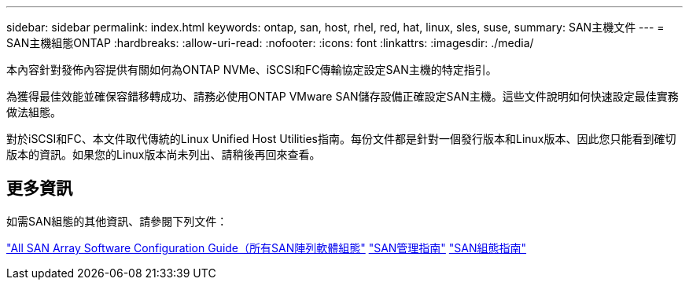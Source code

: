 ---
sidebar: sidebar 
permalink: index.html 
keywords: ontap, san, host, rhel, red, hat, linux, sles, suse, 
summary: SAN主機文件 
---
= SAN主機組態ONTAP
:hardbreaks:
:allow-uri-read: 
:nofooter: 
:icons: font
:linkattrs: 
:imagesdir: ./media/


[role="lead"]
本內容針對發佈內容提供有關如何為ONTAP NVMe、iSCSI和FC傳輸協定設定SAN主機的特定指引。

為獲得最佳效能並確保容錯移轉成功、請務必使用ONTAP VMware SAN儲存設備正確設定SAN主機。這些文件說明如何快速設定最佳實務做法組態。

對於iSCSI和FC、本文件取代傳統的Linux Unified Host Utilities指南。每份文件都是針對一個發行版本和Linux版本、因此您只能看到確切版本的資訊。如果您的Linux版本尚未列出、請稍後再回來查看。



== 更多資訊

如需SAN組態的其他資訊、請參閱下列文件：

link:https://docs.netapp.com/us-en/ontap/task_asa_software_configuration.html["All SAN Array Software Configuration Guide（所有SAN陣列軟體組態"^]
link:https://docs.netapp.com/ontap-9/topic/com.netapp.doc.dot-cm-sanag/home.html["SAN管理指南"^]
link:https://docs.netapp.com/ontap-9/topic/com.netapp.doc.dot-cm-sanconf/home.html["SAN組態指南"^]
